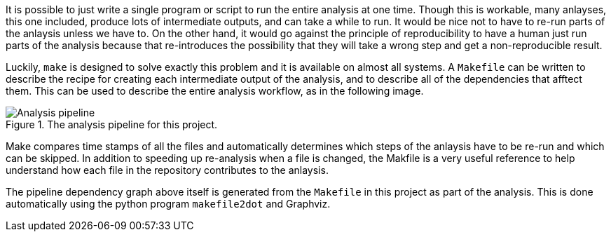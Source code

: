 
It is possible to just write a single program or script to run the entire
analysis at one time. Though this is workable, many anlayses, this one included,
produce lots of intermediate outputs, and can take a while to run. It would be
nice not to have to re-run parts of the anlaysis unless we have to. On the other
hand, it would go against the principle of reproducibility to have a human just
run parts of the analysis because that re-introduces the possibility that they
will take a wrong step and get a non-reproducible result.

Luckily, `make` is designed to solve exactly this problem and it is available on
almost all systems. A `Makefile` can be written to describe the recipe for 
creating each intermediate output of the analysis, and to describe all of the
dependencies that afftect them. This can be used to describe the entire analysis
workflow, as in the following image.

.The analysis pipeline for this project.
image::pipeline.png[Analysis pipeline]

Make compares time stamps of all the files and automatically determines which
steps of the anlaysis have to be re-run and which can be skipped. In addition to
speeding up re-analysis when a file is changed, the Makfile is a very useful
reference to help understand how each file in the repository contributes to the
anlaysis.

The pipeline dependency graph above itself is generated from the `Makefile` in
this project as part of the analysis. This is done automatically using the
python program `makefile2dot` and Graphviz.
